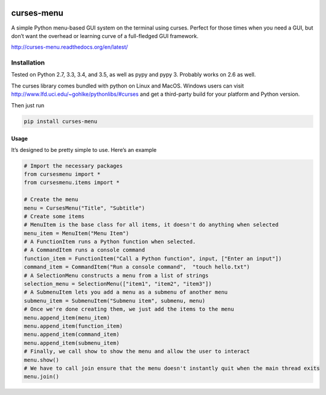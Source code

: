 |Build Status|\ |Documentation Status|

curses-menu
===========

A simple Python menu-based GUI system on the terminal using curses.
Perfect for those times when you need a GUI, but don’t want the overhead
or learning curve of a full-fledged GUI framework.

http://curses-menu.readthedocs.org/en/latest/

Installation
~~~~~~~~~~~~

Tested on Python 2.7, 3.3, 3.4, and 3.5, as well as pypy and pypy 3. Probably works on 2.6 as well.

The curses library comes bundled with python on Linux and MacOS. Windows
users can visit http://www.lfd.uci.edu/~gohlke/pythonlibs/#curses and
get a third-party build for your platform and Python version.

Then just run

.. code:: shell

   pip install curses-menu

Usage
-----

It’s designed to be pretty simple to use. Here’s an example

.. code:: python

    # Import the necessary packages
    from cursesmenu import *
    from cursesmenu.items import *

    # Create the menu
    menu = CursesMenu("Title", "Subtitle")
    # Create some items
    # MenuItem is the base class for all items, it doesn't do anything when selected
    menu_item = MenuItem("Menu Item")
    # A FunctionItem runs a Python function when selected.
    # A CommandItem runs a console command
    function_item = FunctionItem("Call a Python function", input, ["Enter an input"])
    command_item = CommandItem("Run a console command",  "touch hello.txt")
    # A SelectionMenu constructs a menu from a list of strings
    selection_menu = SelectionMenu(["item1", "item2", "item3"])
    # A SubmenuItem lets you add a menu as a submenu of another menu
    submenu_item = SubmenuItem("Submenu item", submenu, menu)
    # Once we're done creating them, we just add the items to the menu
    menu.append_item(menu_item)
    menu.append_item(function_item)
    menu.append_item(command_item)
    menu.append_item(submenu_item)
    # Finally, we call show to show the menu and allow the user to interact
    menu.show()
    # We have to call join ensure that the menu doesn't instantly quit when the main thread exits
    menu.join()

.. |Build Status| image:: https://travis-ci.org/pmbarrett314/curses-menu.svg
   :target: https://travis-ci.org/pmbarrett314/curses-menu
.. |Documentation Status| image:: https://readthedocs.org/projects/curses-menu/badge/?version=latest
   :target: http://curses-menu.readthedocs.org/en/latest/?badge=latest